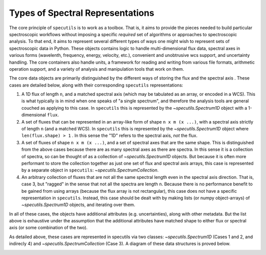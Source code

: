 
Types of Spectral Representations
---------------------------------

The core principle of ``specutils`` is to work as a toolbox.  That is, it aims
to provide the pieces needed to build particular spectroscopic workflows
without imposing a specific *required* set of algorithms or approaches to
spectroscopic analysis.  To that end, it aims to represent several different
types of ways one might wish to represent sets of spectroscopic data in Python.
These objects contains logic to handle multi-dimensional flux data, spectral
axes in various forms (wavelenth, frequency, energy, velocity, etc.), convenient
and unobtrusive wcs support, and uncertainty handling. The core containers also
handle units, a framework for reading and writing from various file formats,
arithmetic operation support, and a variety of analysis and manipulation tools
that work on them.


The core data objects  are primarily distinguished by the different ways of
storing the flux and the spectral axis . These cases are detailed below, along
with their corresponding ``specutils`` representations:

1. A 1D flux of length ``n``, and a matched spectral axis (which may be
   tabulated as an array, or encoded in a WCS). This is what typically is in
   mind when one speaks of "a single spectrum", and therefore the analysis tools
   are general couched as applying to this case. In ``specutils`` this is
   represented by the `~specutils.Spectrum1D` object with a 1-dimensional
   ``flux``.
2. A set of fluxes that can be represented in an array-like form of shape
   ``n x m (x ...)``,  with a spectral axis strictly of length ``n`` (and a
   matched WCS). In ``specutils`` this is represented by the
   `~specutils.Spectrum1D` object where ``len(flux.shape) > 1`` . In this sense
   the "1D" refers to the spectral axis, *not* the flux.
3. A set of fluxes  of shape ``n x m (x ...)``, and a set of spectral axes that
   are the same shape. This is distinguished from the above cases because there
   are as many spectral axes as there are spectra.  In this sense it is a
   collection of spectra, so can be thought of as a collection of
   `~specutils.Spectrum1D` objects.  But because it is often more performant to
   store the collection together as just one set of flux and spectral axis
   arrays, this case is represented by a separate object in ``specutils``:
   `~specutils.SpectrumCollection`.
4. An arbitrary collection of fluxes that are not all the same spectral length
   even in the spectral axis direction.  That is, case 3, but "ragged" in the
   sense that not all the spectra are length ``n``.  Because there is no
   performance benefit to be gained from using arrays (because the flux array is
   not rectangular), this case does not have a specific representation in
   ``specutils``.  Instead, this case should be dealt with by making lists (or
   numpy object-arrays) of `~specutils.Spectrum1D` objects, and iterating over
   them.

In all of these cases, the objects have additional attributes (e.g.
uncertainties), along with other metadata.  But the list above is exhaustive
under the assumption that the additional attributes have matched shape to either
flux or spectral axis (or some combination of the two).

As detailed above, these cases are represented in specutils via two classes:
`~specutils.Spectrum1D` (Cases 1 and 2, and indirecly 4) and
`~specutils.SpectrumCollection` (Case 3). A diagram of these data structures is
proved below.

.. image:: specutils_classes_diagrams.png
   :alt: diagrams of specutils classes
